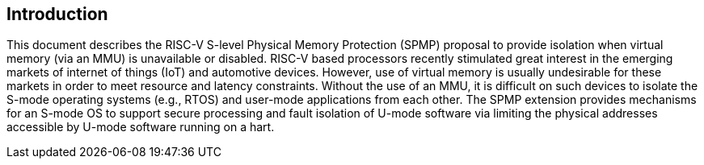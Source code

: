 [[intro]]
== Introduction

This document describes the RISC-V S-level Physical Memory Protection (SPMP) proposal to provide isolation when virtual memory (via an MMU) is unavailable or disabled.
RISC-V based processors recently stimulated great interest in the emerging markets of internet of things (IoT) and automotive devices.
However, use of virtual memory is usually undesirable for these markets in order to meet resource and latency constraints.
Without the use of an MMU, it is difficult on such devices to isolate the S-mode operating systems (e.g., RTOS) and user-mode applications from each other.
The SPMP extension provides mechanisms for an S-mode OS to support secure processing and fault isolation of U-mode software via limiting the physical addresses accessible by U-mode software running on a hart.
